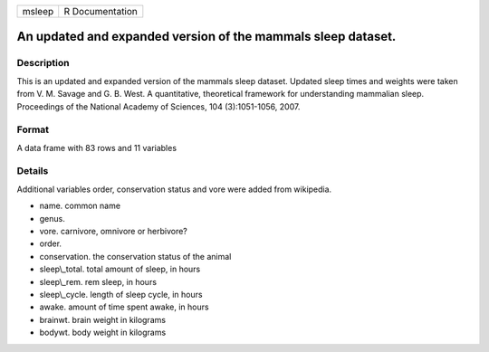 +----------+-------------------+
| msleep   | R Documentation   |
+----------+-------------------+

An updated and expanded version of the mammals sleep dataset.
-------------------------------------------------------------

Description
~~~~~~~~~~~

This is an updated and expanded version of the mammals sleep dataset.
Updated sleep times and weights were taken from V. M. Savage and G. B.
West. A quantitative, theoretical framework for understanding mammalian
sleep. Proceedings of the National Academy of Sciences, 104
(3):1051-1056, 2007.

Format
~~~~~~

A data frame with 83 rows and 11 variables

Details
~~~~~~~

Additional variables order, conservation status and vore were added from
wikipedia.

-  name. common name

-  genus.

-  vore. carnivore, omnivore or herbivore?

-  order.

-  conservation. the conservation status of the animal

-  sleep\\\_total. total amount of sleep, in hours

-  sleep\\\_rem. rem sleep, in hours

-  sleep\\\_cycle. length of sleep cycle, in hours

-  awake. amount of time spent awake, in hours

-  brainwt. brain weight in kilograms

-  bodywt. body weight in kilograms


